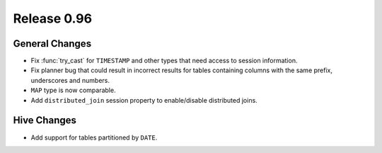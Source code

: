 ============
Release 0.96
============

General Changes
---------------

* Fix :func:`try_cast` for ``TIMESTAMP`` and other types that
  need access to session information.
* Fix planner bug that could result in incorrect results for tables containing columns with the same prefix, underscores and numbers.
* ``MAP`` type is now comparable.
* Add ``distributed_join`` session property to enable/disable distributed joins.

Hive Changes
------------

* Add support for tables partitioned by ``DATE``.
